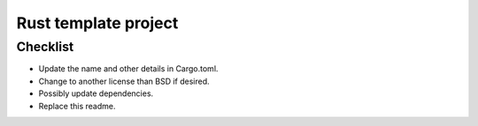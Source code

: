 Rust template project
===============================




Checklist
-------------------------------

* Update the name and other details in Cargo.toml.
* Change to another license than BSD if desired.
* Possibly update dependencies.
* Replace this readme.


